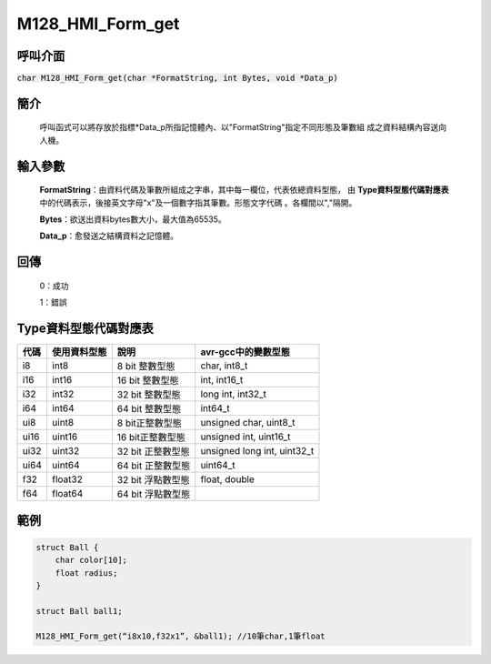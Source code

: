 M128_HMI_Form_get
=================

呼叫介面
^^^^^^^^
:code:`char M128_HMI_Form_get(char *FormatString, int Bytes, void *Data_p)`

簡介
^^^^
    呼叫函式可以將存放於指標\*Data_p所指記憶體內、以"FormatString"指定不同形態及筆數組
    成之資料結構內容送向人機。

輸入參數
^^^^^^^^
    **FormatString**：由資料代碼及筆數所組成之字串，其中每一欄位，代表依總資料型態，
    由 **Type資料型態代碼對應表** 中的代碼表示，後接英文字母"x"及一個數字指其筆數。形態文字代碼
    。各欄間以","隔開。

    **Bytes**：欲送出資料bytes數大小，最大值為65535。

    **Data_p**：愈發送之結構資料之記憶體。

回傳
^^^^
    0：成功

    1：錯誤

Type資料型態代碼對應表
^^^^^^^^^^^^^^^^^^^^^^

+------+-------------+----------------------+----------------------------------+
| 代碼 | 使用資料型態| 說明                 | avr-gcc中的變數型態              |
+======+=============+======================+==================================+
| i8   |  int8       |  8 bit 整數型態      | char, int8_t                     |
+------+-------------+----------------------+----------------------------------+
| i16  |  int16      | 16 bit 整數型態      | int, int16_t                     |
+------+-------------+----------------------+----------------------------------+
| i32  |  int32      | 32 bit 整數型態      | long int, int32_t                |
+------+-------------+----------------------+----------------------------------+
| i64  |  int64      | 64 bit 整數型態      | int64_t                          |
+------+-------------+----------------------+----------------------------------+
| ui8  | uint8       |  8 bit正整數型態     | unsigned char, uint8_t           |
+------+-------------+----------------------+----------------------------------+
| ui16 | uint16      | 16 bit正整數型態     | unsigned int, uint16_t           |
+------+-------------+----------------------+----------------------------------+
| ui32 | uint32      | 32 bit 正整數型態    | unsigned long int, uint32_t      |
+------+-------------+----------------------+----------------------------------+
| ui64 | uint64      | 64 bit 正整數型態    | uint64_t                         |
+------+-------------+----------------------+----------------------------------+
| f32  | float32     | 32 bit 浮點數型態    | float, double                    |
+------+-------------+----------------------+----------------------------------+
| f64  | float64     | 64 bit 浮點數型態    |                                  |
+------+-------------+----------------------+----------------------------------+


範例
^^^^
.. code-block:: C

    struct Ball {
        char color[10];
        float radius;
    }

    struct Ball ball1;

    M128_HMI_Form_get(“i8x10,f32x1”, &ball1); //10筆char,1筆float
